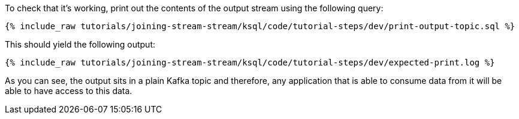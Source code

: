To check that it's working, print out the contents of the output stream using the following query:

+++++
<pre class="snippet"><code class="sql">{% include_raw tutorials/joining-stream-stream/ksql/code/tutorial-steps/dev/print-output-topic.sql %}</code></pre>
+++++

This should yield the following output:
+++++
<pre class="snippet"><code class="shell">{% include_raw tutorials/joining-stream-stream/ksql/code/tutorial-steps/dev/expected-print.log %}</code></pre>
+++++

As you can see, the output sits in a plain Kafka topic and therefore, any application that is able to consume data from it will be able to have access to this data.